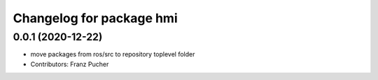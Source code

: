 ^^^^^^^^^^^^^^^^^^^^^^^^^
Changelog for package hmi
^^^^^^^^^^^^^^^^^^^^^^^^^

0.0.1 (2020-12-22)
------------------
* move packages from ros/src to repository toplevel folder
* Contributors: Franz Pucher
